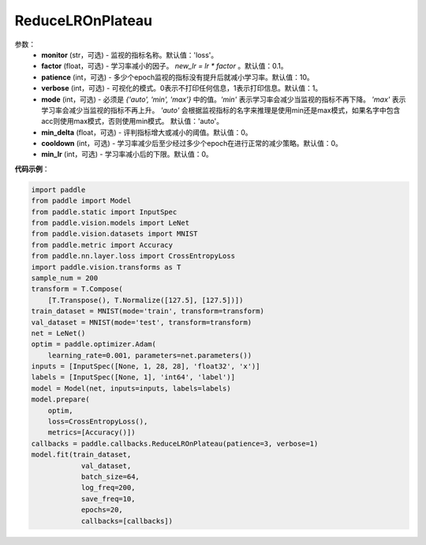 .. _cn_api_paddle_callbacks_ReduceLROnPlateau:

ReduceLROnPlateau
-------------------------------

.. py:class:: paddle.callbacks.ReduceLROnPlateau(monitor='loss', factor=0.1, patience=10, verbose=1, mode='auto', min_delta=1e-4, cooldown=0, min_lr=0)

 该回调函数会在评估指标停止改善时，降低学习率。模型通常会因学习率降低2-10倍而受益。因此监视一个评价指标，如果这个指标在几个epoch内没有改善，就降低学习率。

参数：
  - **monitor** (str，可选) - 监视的指标名称。默认值：'loss'。 
  - **factor** (float，可选) - 学习率减小的因子。 `new_lr = lr * factor` 。默认值：0.1。 
  - **patience** (int，可选) - 多少个epoch监视的指标没有提升后就减小学习率。默认值：10。 
  - **verbose** (int，可选) - 可视化的模式。0表示不打印任何信息，1表示打印信息。默认值：1。 
  - **mode** (int，可选) - 必须是 `{'auto', 'min', 'max'}` 中的值。`'min'` 表示学习率会减少当监视的指标不再下降。 `'max'` 表示学习率会减少当监视的指标不再上升。 `'auto'` 会根据监视指标的名字来推理是使用min还是max模式，如果名字中包含acc则使用max模式，否则使用min模式。 默认值：'auto'。 
  - **min_delta** (float，可选) - 评判指标增大或减小的阈值。默认值：0。 
  - **cooldown** (int，可选) - 学习率减少后至少经过多少个epoch在进行正常的减少策略。默认值：0。 
  - **min_lr** (int，可选) - 学习率减小后的下限。默认值：0。 


**代码示例**：

.. code-block:: python

    import paddle
    from paddle import Model
    from paddle.static import InputSpec
    from paddle.vision.models import LeNet
    from paddle.vision.datasets import MNIST
    from paddle.metric import Accuracy
    from paddle.nn.layer.loss import CrossEntropyLoss
    import paddle.vision.transforms as T  
    sample_num = 200
    transform = T.Compose(
        [T.Transpose(), T.Normalize([127.5], [127.5])])
    train_dataset = MNIST(mode='train', transform=transform)
    val_dataset = MNIST(mode='test', transform=transform)
    net = LeNet()
    optim = paddle.optimizer.Adam(
        learning_rate=0.001, parameters=net.parameters())  
    inputs = [InputSpec([None, 1, 28, 28], 'float32', 'x')]
    labels = [InputSpec([None, 1], 'int64', 'label')]  
    model = Model(net, inputs=inputs, labels=labels)
    model.prepare(
        optim,
        loss=CrossEntropyLoss(),
        metrics=[Accuracy()])  
    callbacks = paddle.callbacks.ReduceLROnPlateau(patience=3, verbose=1)
    model.fit(train_dataset,
                val_dataset,
                batch_size=64,
                log_freq=200,
                save_freq=10,
                epochs=20,
                callbacks=[callbacks])